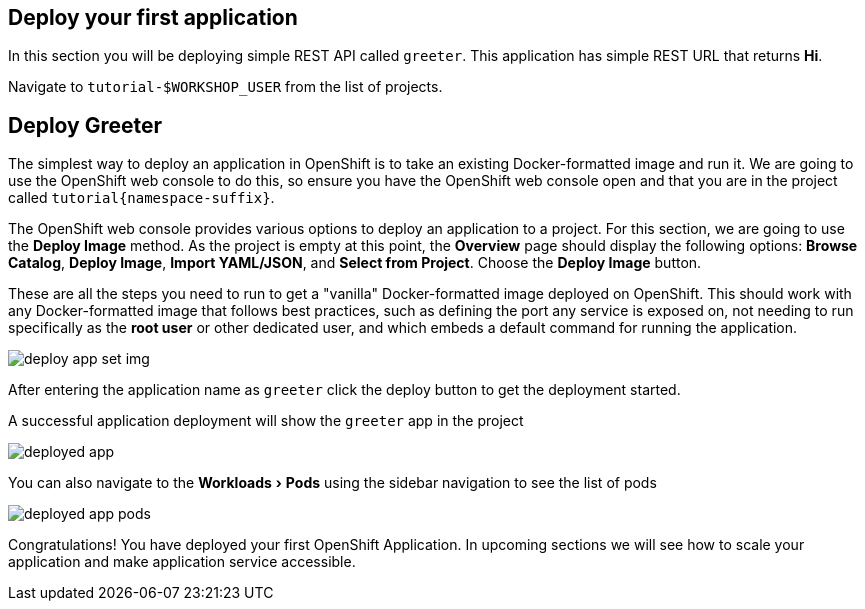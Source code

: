 == Deploy your first application
:experimental:

In this section you will be deploying simple REST API called `greeter`. This application has simple REST URL that returns **Hi**.

Navigate to `tutorial-pass:[$WORKSHOP_USER]` from the list of projects.

==  Deploy Greeter

The simplest way to deploy an application in OpenShift is to take an existing Docker-formatted image and run it. We are going to use the OpenShift web console to do this, so ensure you have the OpenShift web console open and that you are in the project called `tutorial{namespace-suffix}`.

The OpenShift web console provides various options to deploy an application to a project. For this section, we are going to use the *Deploy Image* method. As the project is empty at this point, the *Overview* page should display the following options: *Browse Catalog*, *Deploy Image*, *Import YAML/JSON*, and *Select from Project*. Choose the *Deploy Image* button.

These are all the steps you need to run to get a "vanilla" Docker-formatted image deployed on OpenShift. This should work with any Docker-formatted image that follows best practices, such as defining the port any service is exposed on, not needing to run specifically as the *root user* or other dedicated user, and which embeds a default command for running the application.

image::deploy_app_set_img.png[]

After entering the application name as `greeter` click the deploy button to get the deployment started.

A successful application deployment will show the `greeter` app in the project 

image::deployed_app.png[]

You can also navigate to the menu:Workloads[Pods] using the sidebar navigation to see the list of pods 

image::deployed_app_pods.png[]

Congratulations! You have deployed your first OpenShift Application. In upcoming sections we will see how to scale your application and make application service accessible.
